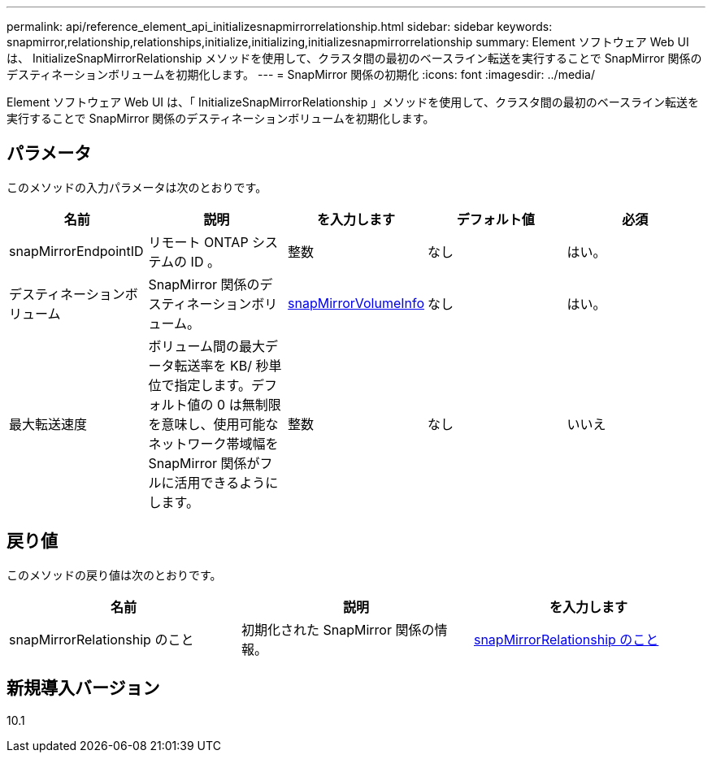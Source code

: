 ---
permalink: api/reference_element_api_initializesnapmirrorrelationship.html 
sidebar: sidebar 
keywords: snapmirror,relationship,relationships,initialize,initializing,initializesnapmirrorrelationship 
summary: Element ソフトウェア Web UI は、 InitializeSnapMirrorRelationship メソッドを使用して、クラスタ間の最初のベースライン転送を実行することで SnapMirror 関係のデスティネーションボリュームを初期化します。 
---
= SnapMirror 関係の初期化
:icons: font
:imagesdir: ../media/


[role="lead"]
Element ソフトウェア Web UI は、「 InitializeSnapMirrorRelationship 」メソッドを使用して、クラスタ間の最初のベースライン転送を実行することで SnapMirror 関係のデスティネーションボリュームを初期化します。



== パラメータ

このメソッドの入力パラメータは次のとおりです。

|===
| 名前 | 説明 | を入力します | デフォルト値 | 必須 


 a| 
snapMirrorEndpointID
 a| 
リモート ONTAP システムの ID 。
 a| 
整数
 a| 
なし
 a| 
はい。



 a| 
デスティネーションボリューム
 a| 
SnapMirror 関係のデスティネーションボリューム。
 a| 
xref:reference_element_api_snapmirrorvolumeinfo.adoc[snapMirrorVolumeInfo]
 a| 
なし
 a| 
はい。



 a| 
最大転送速度
 a| 
ボリューム間の最大データ転送率を KB/ 秒単位で指定します。デフォルト値の 0 は無制限を意味し、使用可能なネットワーク帯域幅を SnapMirror 関係がフルに活用できるようにします。
 a| 
整数
 a| 
なし
 a| 
いいえ

|===


== 戻り値

このメソッドの戻り値は次のとおりです。

|===
| 名前 | 説明 | を入力します 


 a| 
snapMirrorRelationship のこと
 a| 
初期化された SnapMirror 関係の情報。
 a| 
xref:reference_element_api_snapmirrorrelationship.adoc[snapMirrorRelationship のこと]

|===


== 新規導入バージョン

10.1
